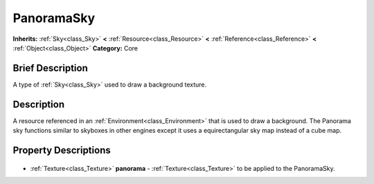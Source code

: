 .. Generated automatically by doc/tools/makerst.py in Godot's source tree.
.. DO NOT EDIT THIS FILE, but the PanoramaSky.xml source instead.
.. The source is found in doc/classes or modules/<name>/doc_classes.

.. _class_PanoramaSky:

PanoramaSky
===========

**Inherits:** :ref:`Sky<class_Sky>` **<** :ref:`Resource<class_Resource>` **<** :ref:`Reference<class_Reference>` **<** :ref:`Object<class_Object>`
**Category:** Core

Brief Description
-----------------

A type of :ref:`Sky<class_Sky>` used to draw a background texture.

Description
-----------

A resource referenced in an :ref:`Environment<class_Environment>` that is used to draw a background. The Panorama sky functions similar to skyboxes in other engines except it uses a equirectangular sky map instead of a cube map.

Property Descriptions
---------------------

  .. _class_PanoramaSky_panorama:

- :ref:`Texture<class_Texture>` **panorama** - :ref:`Texture<class_Texture>` to be applied to the PanoramaSky.


